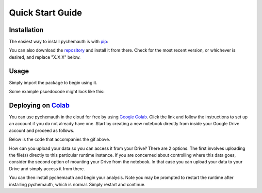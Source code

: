 Quick Start Guide
=================

Installation
############

The easiest way to install pychemauth is with `pip <https://pypi.org/project/pip/>`_:

.. code-block:: python
   :linenos:
   
   pip install git+https://github.com/mahynski/pychemauth@main

You can also download the `repository <https://github.com/mahynski/pychemauth>`_ and install it from there. Check for the most recent version, or whichever is desired, and replace "X.X.X" below.

.. code-block:: bash
   :linenos:

   git clone https://github.com/mahynski/pychemauth.git --branch vX.X.X --depth 1
   cd pychemauth
   pip install .
   pytest # Optional, but recommended to run unittests

Usage
#####

Simply import the package to begin using it.

.. code-block:: python
   :linenos:

   import pychemauth

Some example psuedocode might look like this:

.. code-block:: python
   :linenos:

   from pychemauth.classifier.plsda import PLSDA
   X_train, X_test, y_train, y_test = load_data(...)
   model = PLSDA(n_components=10, style='soft')
   model.fit(X_train.values, y_train.values)
   pred = model.predict(X_test.values)
   df, I, CSNS, CSPS, CEFF, TSNS, TSPS, TEFF = model.figures_of_merit(pred, y_test.values)


Deploying on `Colab <https://colab.google/>`_
##############################################

You can use pychemauth in the cloud for free by using `Google Colab <https://colab.research.google.com>`_.
Click the link and follow the instructions to set up an account if you do not already have one.
Start by creating a new notebook directly from inside your Google Drive account and proceed as follows.

.. image:: _static/colab_example.gif

Below is the code that accompanies the gif above.

How can you upload your data so you can access it from your Drive? There are 2 options.  The first involves
uploading the file(s) directly to this particular runtime instance.  If you are concerned about controlling
where this data goes, consider the second option of mounting your Drive from the notebook.  In that case you
can upload your data to your Drive and simply access it from there.

.. code-block:: python
   :linenos:

   # 1. Upload your data as a .csv file (enter this code and click "Choose Files")
   from google.colab import files
   my_file = files.upload() # Currently there are some issues with this on Firefox

   for fn in my_file.keys():
   print('User uploaded file "{name}" with length {length} bytes'.format(
        name=fn, length=len(my_file[fn]))
   )

   # Read your csv data into a Pandas DataFrame
   import pandas as pd
   df = pd.read_csv(list(uploaded.keys())[0])


.. code-block:: python
   :linenos:

   # 2. Put the file in your Google Drive and access it from there
   from google.colab import drive
   drive.mount('/content/drive')

   # Your Drive is mounted here
   %ls drive/MyDrive/

   # Read your csv data into a Pandas DataFrame
   import pandas as pd
   df = pd.read_csv("/drive/MyDrive/my_file.csv")


You can then install pychemauth and begin your analysis.
Note you may be prompted to restart the runtime after installing pychemauth, which is normal. Simply restart and continue.

.. code-block:: python
   :linenos:

   # 3. Install PyChemAuth
   !pip install git+https://github.com/mahynski/pychemauth@main
   import pychemauth

   # Perform analysis ...
